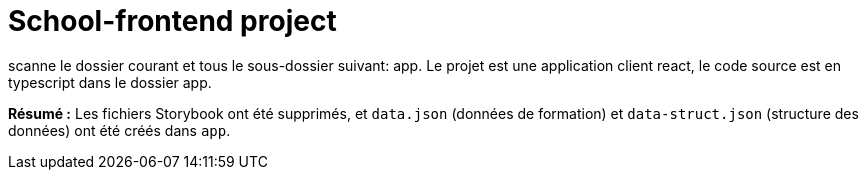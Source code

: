 = School-frontend project

scanne le dossier courant et tous le sous-dossier suivant: app.
Le projet est une application client react, le code source est en typescript dans le dossier app.

**Résumé :** Les fichiers Storybook ont été supprimés, et `data.json` (données de formation) et `data-struct.json` (structure des données) ont été créés dans `app`.


